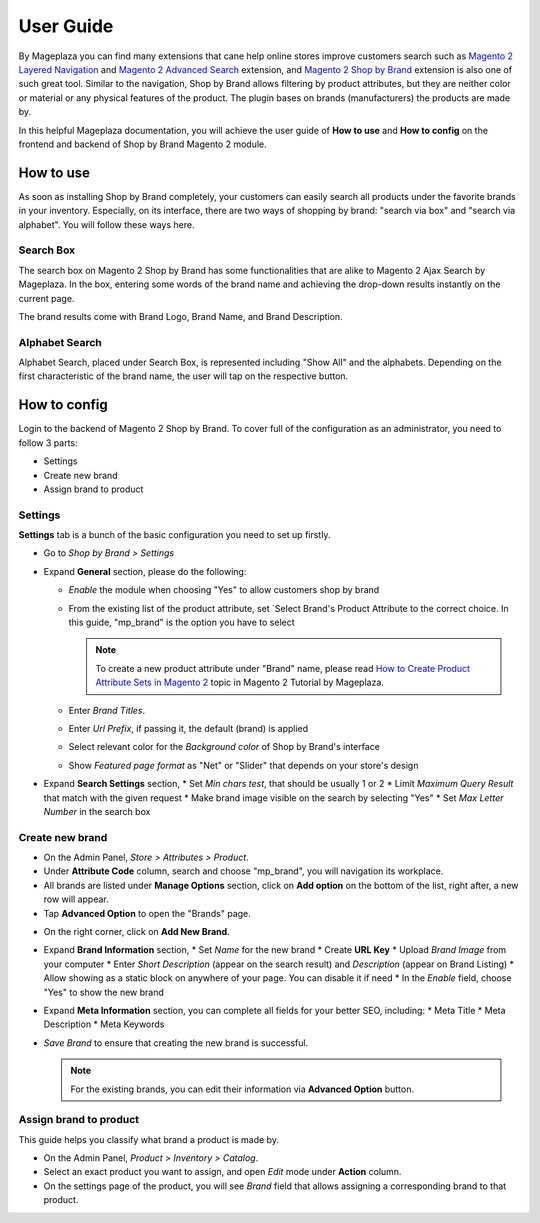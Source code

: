 ================
User Guide
================

By Mageplaza you can find many extensions that cane help online stores improve customers search such as `Magento 2 Layered Navigation`_ and `Magento 2 Advanced Search`_ extension, and `Magento 2 Shop by Brand`_ extension is also one of such great tool. Similar to the navigation, Shop by Brand allows filtering by product attributes, but they are neither color or material or any physical features of the product. The plugin bases on brands (manufacturers) the products are made by. 

In this helpful Mageplaza documentation, you will achieve the user guide of **How to use** and **How to config** on the frontend and backend of Shop by Brand Magento 2 module. 


How to use 
---------------

As soon as installing Shop by Brand completely, your customers can easily search all products under the favorite brands in your inventory. Especially, on its interface, there are two ways of shopping by brand: "search via box" and "search via alphabet". You will follow these ways here.

Search Box
^^^^^^^^^^^^^^^^^^^

The search box on Magento 2 Shop by Brand has some functionalities that are alike to Magento 2 Ajax Search by Mageplaza. In the box, entering some words of the brand name and achieving the drop-down results instantly on the current page.

.. image:: https://i.imgur.com/jcxg8N5.gif

The brand results come with Brand Logo, Brand Name, and Brand Description. 

.. image:: https://i.imgur.com/TiE2DyN.png

Alphabet Search
^^^^^^^^^^^^^^^^^^^^^^^

Alphabet Search, placed under Search Box, is represented including "Show All" and the alphabets. Depending on the first characteristic of the brand name, the user will tap on the respective button.

.. image:: https://i.imgur.com/p0Xb3sb.gif

How to config
------------------

Login to the backend of Magento 2 Shop by Brand. To cover full of the configuration as an administrator, you need to follow 3 parts: 

* Settings
* Create new brand
* Assign brand to product

Settings
^^^^^^^^^^^^^^^^^^^

**Settings** tab is a bunch of the basic configuration you need to set up firstly. 

* Go to `Shop by Brand > Settings`
* Expand **General** section, please do the following:

  * `Enable` the module when choosing "Yes" to allow customers shop by brand
  * From the existing list of the product attribute, set `Select Brand's Product Attribute    to the correct choice. In this guide, "mp_brand" is the option you have to select

    .. note:: To create a new product attribute under "Brand" name, please read `How to Create Product Attribute Sets in Magento 2`_ topic in Magento 2 Tutorial by Mageplaza.

  * Enter `Brand Titles`.
  * Enter `Url Prefix`, if passing it, the default (brand) is applied
  * Select relevant color for the `Background color` of Shop by Brand's interface 
  * Show `Featured page format` as "Net" or "Slider" that depends on your store's design
* Expand **Search Settings** section,
  * Set `Min chars test`, that should be usually 1 or 2
  * Limit `Maximum Query Result` that match with the given request
  * Make brand image visible on the search by selecting "Yes"
  * Set `Max Letter Number` in the search box
.. image:: https://i.imgur.com/YMy5mJ4.png

Create new brand
^^^^^^^^^^^^^^^^^^^^^^

* On the Admin Panel, `Store > Attributes > Product`.
* Under **Attribute Code** column, search and choose "mp_brand", you will navigation its workplace.
* All brands are listed under **Manage Options** section, click on **Add option** on the bottom of the list, right after, a new row will appear.
* Tap **Advanced Option** to open the "Brands" page.

.. image:: https://i.imgur.com/WhHxzCr.gif

* On the right corner, click on **Add New Brand**.
* Expand **Brand Information** section,
  * Set `Name` for the new brand
  * Create **URL Key**
  * Upload `Brand Image` from your computer
  * Enter `Short Description` (appear on the search result) and `Description` (appear on Brand Listing) 
  * Allow showing as a static block on anywhere of your page. You can disable it if need
  * In the `Enable` field, choose "Yes" to show the new brand
* Expand **Meta Information** section, you can complete all fields for your better SEO, including:
  * Meta Title
  * Meta Description
  * Meta Keywords
* `Save Brand` to ensure that creating the new brand is successful.

  .. note:: For the existing brands, you can edit their information via **Advanced Option** button.

Assign brand to product 
^^^^^^^^^^^^^^^^^^^^^^^^^

This guide helps you classify what brand a product is made by.

* On the Admin Panel, `Product > Inventory > Catalog`.
* Select an exact product you want to assign, and open `Edit` mode under **Action** column.
* On the settings page of the product, you will see `Brand` field that allows assigning a corresponding brand to that product.

.. image:: https://i.imgur.com/B4c9jeE.png

.. _Magento 2 Shop by Brand: https://www.mageplaza.com/magento-2-shop-by-brand/
.. _Magento 2 Layered Navigation: https://www.mageplaza.com/magento-2-layered-navigation-extension/
.. _Magento 2 Advanced Search: https://www.mageplaza.com/magento-2-search-extension/
.. _How to Create Product Attribute Sets in Magento 2: https://www.mageplaza.com/kb/how-to-create-product-attribute-sets-magento-2.html